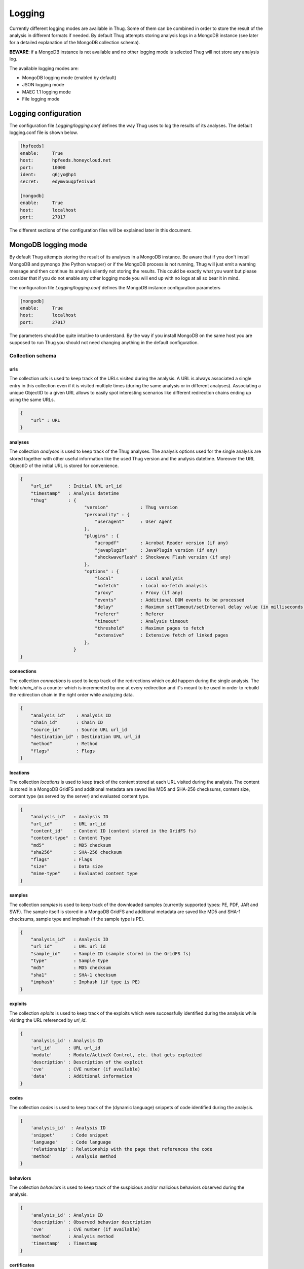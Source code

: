 .. _logging:

Logging
*******

Currently different logging modes are available in Thug. Some of them can be combined
in order to store the result of the analysis in different formats if needed. By default
Thug attempts storing analysis logs in a MongoDB instance (see later for a detailed
explanation of the MongoDB collection schema).

**BEWARE**: if a MongoDB instance is not available and no other logging mode is selected
Thug will not store any analysis log.

The available logging modes are:

* MongoDB logging mode (enabled by default)
* JSON logging mode
* MAEC 1.1 logging mode
* File logging mode


Logging configuration
=====================

The configuration file *Logging/logging.conf* defines the way Thug uses to log the results 
of its analyses. The default logging.conf file is shown below. 

.. code-block:: sh

    [hpfeeds]
    enable:     True
    host:       hpfeeds.honeycloud.net
    port:       10000
    ident:      q6jyo@hp1
    secret:     edymvouqpfe1ivud

    [mongodb]
    enable:     True
    host:       localhost
    port:       27017

The different sections of the configuration files will be explained later in this 
document.

MongoDB logging mode
====================

By default Thug attempts storing the result of its analyses in a MongoDB instance. Be
aware that if you don't install MongoDB and pymongo (the Python wrapper) or if the 
MongoDB process is not running, Thug will just emit a warning message and then continue 
its analysis silently not storing the results. This could be exactly what you want but 
please consider that if you do not enable any other logging mode you will end up with 
no logs at all so bear it in mind.

The configuration file *Logging/logging.conf* defines the MongoDB instance configuration
parameters

.. code-block:: sh

    [mongodb]
    enable:     True
    host:       localhost
    port:       27017

The parameters should be quite intuitive to understand. By the way if you install 
MongoDB on the same host you are supposed to run Thug you should not need changing
anything in the default configuration.


Collection schema
-----------------

urls
^^^^

The collection *urls* is used to keep track of the URLs visited during the analysis.
A URL is always associated a single entry in this collection even if it is visited 
multiple times (during the same analysis or in different analyses). Associating a 
unique ObjectID to a given URL allows to easily spot interesting scenarios like 
different redirection chains ending up using the same URLs. 

.. code-block:: sh

        { 
            "url" : URL
        }

analyses
^^^^^^^^

The collection *analyses* is used to keep track of the Thug analyses. The analysis
options used for the single analysis are stored together with other useful information 
like the used Thug version and the analysis datetime. Moreover the URL ObjectID of the 
initial URL is stored for convenience.

.. code-block:: sh


        { 
            "url_id"      : Initial URL url_id
            "timestamp"   : Analysis datetime
            "thug"        : {
                                "version"            : Thug version
                                "personality" : { 
                                    "useragent"      : User Agent
                                },
                                "plugins" : { 
                                    "acropdf"        : Acrobat Reader version (if any)
                                    "javaplugin"     : JavaPlugin version (if any)
                                    "shockwaveflash" : Shockwave Flash version (if any)
                                },
                                "options" : { 
                                    "local"          : Local analysis
                                    "nofetch"        : Local no-fetch analysis
                                    "proxy"          : Proxy (if any)
                                    "events"         : Additional DOM events to be processed
                                    "delay"          : Maximum setTimeout/setInterval delay value (in milliseconds)
                                    "referer"        : Referer
                                    "timeout"        : Analysis timeout
                                    "threshold"      : Maximum pages to fetch
                                    "extensive"      : Extensive fetch of linked pages
                                },
                            }
        }

connections
^^^^^^^^^^^

The collection *connections* is used to keep track of the redirections which could happen
during the single analysis. The field *chain_id* is a counter which is incremented by one at 
every redirection and it's meant to be used in order to rebuild the redirection chain in the 
right order while analyzing data.

.. code-block:: sh

        { 
            "analysis_id"    : Analysis ID
            "chain_id"       : Chain ID
            "source_id"      : Source URL url_id
            "destination_id" : Destination URL url_id
            "method"         : Method
            "flags"          : Flags
        }

locations
^^^^^^^^^

The collection *locations* is used to keep track of the content stored at each URL visited
during the analysis. The content is stored in a MongoDB GridFS and additional metadata are 
saved like MD5 and SHA-256 checksums, content size, content type (as served by the server)
and evaluated content type.

.. code-block:: sh


        { 
            "analysis_id"   : Analysis ID
            "url_id"        : URL url_id
            "content_id"    : Content ID (content stored in the GridFS fs)
            "content-type"  : Content Type
            "md5"           : MD5 checksum
            "sha256"        : SHA-256 checksum
            "flags"         : Flags
            "size"          : Data size
            "mime-type"     : Evaluated content type
        }

samples
^^^^^^^

The collection *samples* is used to keep track of the downloaded samples (currently supported 
types: PE, PDF, JAR and SWF). The sample itself is stored in a MongoDB GridFS and additional 
metadata are saved like MD5 and SHA-1 checksums, sample type and imphash (if the sample type 
is PE).

.. code-block:: sh

        { 
            "analysis_id"   : Analysis ID
            "url_id"        : URL url_id
            "sample_id"     : Sample ID (sample stored in the GridFS fs)
            "type"          : Sample type
            "md5"           : MD5 checksum
            "sha1"          : SHA-1 checksum
            "imphash"       : Imphash (if type is PE)
        }

exploits
^^^^^^^^

The collection *eploits* is used to keep track of the exploits which were successfully 
identified during the analysis while visiting the URL referenced by *url_id*.

.. code-block:: sh

        {
            'analysis_id' : Analysis ID
            'url_id'      : URL url_id
            'module'      : Module/ActiveX Control, etc. that gets exploited
            'description' : Description of the exploit
            'cve'         : CVE number (if available)
            'data'        : Additional information
        }

codes
^^^^^

The collection *codes* is used to keep track of the (dynamic language) snippets of code 
identified during the analysis.

.. code-block:: sh

        {
            'analysis_id'  : Analysis ID
            'snippet'      : Code snippet
            'language'     : Code language
            'relationship' : Relationship with the page that references the code
            'method'       : Analysis method
        }

behaviors
^^^^^^^^^

The collection *behaviors* is used to keep track of the suspicious and/or malicious 
behaviors observed during the analysis.

.. code-block:: sh

        {
            'analysis_id' : Analysis ID
            'description' : Observed behavior description 
            'cve'         : CVE number (if available)
            'method'      : Analysis method
            'timestamp'   : Timestamp
        }

certificates
^^^^^^^^^^^^

The collection *certificates* is used to store the SSL certificates collected from
servers during the analysis.

.. code-block:: sh

        {
            "analysis_id"   : Analysis ID
            "url_id"        : URL url_id
            "certificate"   : SSL certificate
        }

graphs
^^^^^^

The collection *graphs* is used to store the analysis JSON exploit graph.  

.. code-block:: sh

        {
            "analysis_id"   : Analysis ID
            "graph"         : JSON exploit graph
        }

virustotal
^^^^^^^^^^

The collection *virustotal* is used to store the VirusTotal sample analysis reports.
The Sample ObjectID references the *samples* collection.

.. code-block:: sh

        {
            "analysis_id"   : Analysis ID
            "sample_id"     : Sample ID
            "report"        : VirusTotal report (JSON)
        }

honeyagent
^^^^^^^^^^

The collection *honeyagent* is used to store the HoneyAgent Java sandbox sample analysis
reports. The Sample ObjectID references the *samples* collection.

.. code-block:: sh

        {
            "analysis_id"   : Analysis ID
            "sample_id"     : Sample ID
            "report"        : HoneyAgent report (JSON)
        }

androguard
^^^^^^^^^^

The collection *androguard* is used to store the Androguard APK sample analysis reports. 
The Sample ObjectID references the *samples* collection.

.. code-block:: sh

        {
            "analysis_id"   : Analysis ID
            "sample_id"     : Sample ID
            "report"        : Androguard report (TXT)
        }

peepdf
^^^^^^

The collection *peepdf* is used to store the PeePDF PDF sample analysis reports.
The Sample ObjectID references the *samples* collection.

.. code-block:: sh

        {
            "analysis_id"   : Analysis ID
            "sample_id"     : Sample ID
            "report"        : PeePDF report (XML)
        }

maec11
^^^^^^

The collection *maec11* is used to store the Thug analysis reports in MITRE MAEC 1.1
format. MAEC 1.1 logging mode should be enabled in order to have Thug saving data in
this collection

.. code-block:: sh

    {
            "analysis_id"   : Analysis ID
            "report"        : Analysis report (MITRE MAEC 1.1 format - XML)
    }

json
^^^^

The collection *json* is used to store the Thug analysis reports in JSON format. 
JSON logging mode should be enabled in order to have Thug saving data in
this collection

.. code-block:: sh

    {
            "analysis_id"   : Analysis ID
            "report"        : Analysis report (JSON)
    }

JSON logging mode
=================


MAEC 1.1 logging mode
=====================


File logging mode
=================


